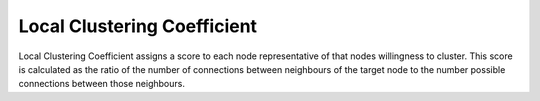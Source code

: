 Local Clustering Coefficient
----------------------------

Local Clustering Coefficient assigns a score to each node representative of that nodes willingness to cluster. This score is calculated as the ratio of the number of connections between neighbours of the target node to the number possible connections between those neighbours.


.. help-id: au.gov.asd.tac.constellation.plugins.algorithms.importance.LocalClusteringCoefficientPlugin
